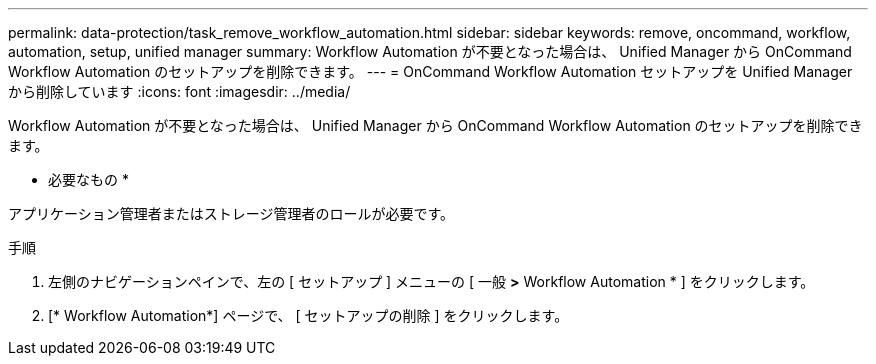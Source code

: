 ---
permalink: data-protection/task_remove_workflow_automation.html 
sidebar: sidebar 
keywords: remove, oncommand, workflow, automation, setup, unified manager 
summary: Workflow Automation が不要となった場合は、 Unified Manager から OnCommand Workflow Automation のセットアップを削除できます。 
---
= OnCommand Workflow Automation セットアップを Unified Manager から削除しています
:icons: font
:imagesdir: ../media/


[role="lead"]
Workflow Automation が不要となった場合は、 Unified Manager から OnCommand Workflow Automation のセットアップを削除できます。

* 必要なもの *

アプリケーション管理者またはストレージ管理者のロールが必要です。

.手順
. 左側のナビゲーションペインで、左の [ セットアップ ] メニューの [ 一般 *>* Workflow Automation * ] をクリックします。
. [* Workflow Automation*] ページで、 [ セットアップの削除 ] をクリックします。

